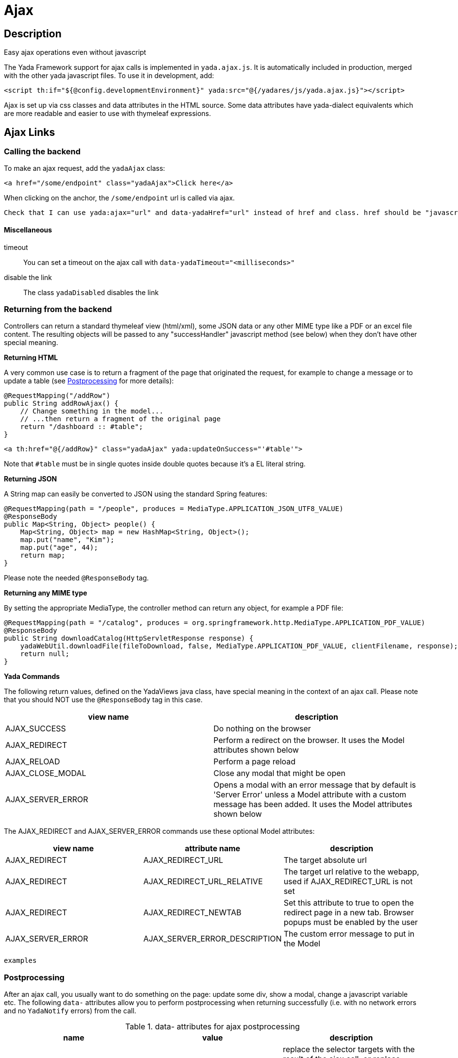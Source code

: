 

=  Ajax


.Easy ajax operations even without javascript


==  Description


The Yada Framework support for ajax calls is implemented in `yada.ajax.js`.
It is automatically included in production, merged with the other yada javascript files. To use it in development, add:

[source,html]
----
<script th:if="${@config.developmentEnvironment}" yada:src="@{/yadares/js/yada.ajax.js}"></script>
----

Ajax is set up via css classes and data attributes in the HTML source. Some data attributes have yada-dialect equivalents which are more readable and easier to use with thymeleaf expressions.


==  Ajax Links



===  Calling the backend


To make an ajax request, add the `yadaAjax` class:

[source,html]
----
<a href="/some/endpoint" class="yadaAjax">Click here</a>
----

When clicking on the anchor, the `/some/endpoint` url is called via ajax.

[.todo]
----
Check that I can use yada:ajax="url" and data-yadaHref="url" instead of href and class. href should be "javascript:;" in that case.

----


====  Miscellaneous



timeout:: 

You can set a timeout on the ajax call with `data-yadaTimeout="<milliseconds>"`



disable the link:: 

The class `yadaDisabled` disables the link







===  Returning from the backend


Controllers can return a standard thymeleaf view (html/xml), some JSON data or any other MIME type like a PDF or an excel file content.
The resulting objects will be passed to any "successHandler" javascript method (see below)
when they don't have other special meaning.

*Returning HTML*

A very common use case is to return a fragment of the page that originated the request, for example to change
a message or to update a table (see <<Postprocessing>> for more details):

[source,java]
----
@RequestMapping("/addRow")
public String addRowAjax() {
    // Change something in the model...
    // ...then return a fragment of the original page
    return "/dashboard :: #table";
}
----

[source,html]
----
<a th:href="@{/addRow}" class="yadaAjax" yada:updateOnSuccess="'#table'">
----

Note that `#table` must be in single quotes inside double quotes because it's a EL literal string.

*Returning JSON*

A String map can easily be converted to JSON using the standard Spring features:

[source,java]
----
@RequestMapping(path = "/people", produces = MediaType.APPLICATION_JSON_UTF8_VALUE)
@ResponseBody
public Map<String, Object> people() {
    Map<String, Object> map = new HashMap<String, Object>();
    map.put("name", "Kim");
    map.put("age", 44);
    return map;
}
----

Please note the needed `@ResponseBody` tag.

*Returning any MIME type*

By setting the appropriate MediaType, the controller method can return any object, for example a PDF file:

[source,java]
----
@RequestMapping(path = "/catalog", produces = org.springframework.http.MediaType.APPLICATION_PDF_VALUE)
@ResponseBody
public String downloadCatalog(HttpServletResponse response) {
    yadaWebUtil.downloadFile(fileToDownload, false, MediaType.APPLICATION_PDF_VALUE, clientFilename, response);
    return null;
}
----

*Yada Commands*

The following return values, defined on the YadaViews java class, have special meaning in the context of an ajax call.
Please note that you should NOT use the `@ResponseBody` tag in this case.
[cols="<50,<50",options="header"]
|===
h| view name

a| description

a| 
AJAX_SUCCESS

a| Do nothing on the browser

a| 
AJAX_REDIRECT

a| Perform a redirect on the browser. It uses the Model attributes shown below

a| 
AJAX_RELOAD

a| Perform a page reload

a| 
AJAX_CLOSE_MODAL

a| Close any modal that might be open

a| 
AJAX_SERVER_ERROR

a| Opens a modal with an error message that by default is 'Server Error' unless a Model attribute with a custom message has been added. It uses the Model attributes shown below

a| 
|===

The AJAX_REDIRECT and AJAX_SERVER_ERROR commands use these optional Model attributes:
[cols="<33,<33,<33",options="header"]
|===
h| view name

a| attribute name

a| description

a| 
AJAX_REDIRECT

a| AJAX_REDIRECT_URL

a| The target absolute url

a| 
AJAX_REDIRECT

a| AJAX_REDIRECT_URL_RELATIVE

a| The target url relative to the webapp, used if AJAX_REDIRECT_URL is not set

a| 
AJAX_REDIRECT

a| AJAX_REDIRECT_NEWTAB

a| Set this attribute to true to open the redirect page in a new tab. Browser popups must be enabled by the user

a| 
AJAX_SERVER_ERROR

a| AJAX_SERVER_ERROR_DESCRIPTION

a| The custom error message to put in the Model

a| 
|===


[.todo]
----
examples

----

===  Postprocessing


After an ajax call, you usually want to do something on the page: update some div, show a modal, change a javascript variable etc.
The following `data-` attributes allow you to perform postprocessing when returning successfully (i.e. with no network errors and no `YadaNotify` errors) from the call.

.data- attributes for ajax postprocessing
[cols="<33,<33,<33",options="header"]
|===
h| name

a| value

a| description

a| 
`data-yadaUpdateOnSuccess`

a| jQuery selector list

a| replace the selector targets with the result of the ajax call, or replace each selector target with a different part of the result (see below)

a| 
`data-yadaDeleteOnSuccess`

a| jQuery selector list

a| delete the target elements

a| 
`data-yadaSuccessHandler`

a| comma-separated list of function names

a| call the specified functions

a| 
|===

Yada-dialect variants:
[cols="<50,<50",options="header"]
|===
h| `data-yadaUpdateOnSuccess`

a| `yada:updateOnSuccess`

a| 
`data-yadaDeleteOnSuccess`

a| `yada:deleteOnSuccess`

a| 
`data-yadaSuccessHandler`

a| `yada:successHandler`

a| 
|===

[CAUTION]
====

the difference between using the data- attribute version and the yada: dialect version is that
the latter receives an expression that will be evaluated by Thymeleaf. Therefore you can use ${variables}
in the value, but you have to be careful to enclose complex strings in single quotes, like `"'#one, .two'"`,
otherwise you get a parse error from Thymeleaf: `org.thymeleaf.exceptions.TemplateProcessingException: Could not parse as expression`.
====


====  Replacing and Deleting


The "jQuery selector list" is a comma-separated list of jQuery selectors, like `"#someId, .someClass > a"`.
If the selector list is empty, the target is the element itself.
If the selector is an #id, you should ensure that the same id is not present in the returned ajax content or the result might be unexpected.

Each selector can also have the following special prefixes:
[cols="<50,<50",options="header"]
|===
h| name

a| description

a| 
`yadaParents:`

a| the selector is searched in the parents of the current element using `$.closest()`

a| 
`yadaSiblings:`

a| the selector is searched in the siblings of the current element

a| 
`yadaClosestFind:`

a| splits the selector at the first space then uses `$.closest()` with the first part and `$.find()` with the second

a| 
|===

*Multiple replacement values*

If the selector list has many targets and the result contains as many elements tagged with the class `yadaFragment`, then each target is given a different `yadaFragment` element.
When there are more targets than replacements, replacements are cycled from the start.
When there is a single target, fragments are ignored and the whole result is used as usual.

[.todo]
----
Examples (see OneNote)


----


====  Calling some Handler


The success handlers are called in sequence and should have the following signature:

[source,javascript]
----
function someHandler(responseText, responseHtml, link) {
----


responseText:: 

either the unparsed text received from the ajax call, or a json object if the response text is json



responseHtml:: 

the ajax response converted to html objects



link:: 

the original anchor object (DOM, not jQuery)







====  Modal Dialog

To open a modal returned by an ajax call, see xref:ajaxModal.adoc[Ajax Modal].

====  Confirm Dialog


You can show a confirm dialog before the ajax call is made. The user will be shown a text message and an option to confirm or abort the call.

.data- attributes and tags for Confirm Dialog
[cols="<33,<33,<33",options="header"]
|===
h| data

a| tag

a| description

a| 
`data-yadaConfirm`

a| `yada:confirm`

a| text to show in the dialog

a| 
`data-yadaTitle`

a| `yada:title`

a| (optional) title of the dialog

a| 
`data-yadaOkButton`

a| `yada:okButton`

a| (optional) text of the confirm button

a| 
`data-yadaCancelButton`

a| `yada:cancelButton`

a| (optional) text of the cancel button

a| 
|===


==  Ajax Forms


See the  xref:forms/overview.adoc#Ajax Forms[Ajax Forms section] in the Forms chapter.

==  Ajax on other elements


Ajax calls can also be made on other HTML elements like buttons and selects by means of the `data-yadahref` attribute or the equivalent `yada:ajax` dialect.


===  Ajax on checkbox


An ajax call can be originated by a state change in a checkbox. The checkbox must NOT be inside a form otherwise the form would be submitted instead.

[source,html]
----
<input yada:ajax="@{/product/onOff(productId=${product.id})}"
        th:name="enabled" th:checked="${product.enabled}" type="checkbox" />
----

[.todo]
----
complete list of ajaxifyable elements. Is the yadaAjax class needed? Examples.
        showFeedbackIfNeeded

----


==  Ajax method


You can call the low-level yada.ajax() method directly.

[source,javascript]
----
yada.ajax(url, data, successHandler, method, timeout, hideLoader, asJson, responseType)
----

* 

url:: 
the server address to call






* 

data:: 
(optional) string or object to send to the server






* 

successHandler:: 
(optional) javascript method to call after returning from the server (see below)






* 

method:: 
(optional) either "GET" (default) or "POST"






* 

timeout:: 
(optional) milliseconds timeout, null for default (set by the browser)






* 

hideLoader:: 
(optional) true for not showing the spinning loader (shown by default)






* 

asJson:: 
(optional) true to send the data object as json without splitting the attributes into request parameters






* 

responseType:: 
(optional) the XMLHttpRequest.responseType; use "blob" to download binary data like a pdf file








Everything that applies to the other forms of invocation (opening modals, showing login pages, ...) also applies.


===  URL


The url must point to the controller handling the request. If the javascript code is in an HTML file, the standard thymeleaf `[[@{/path}]]` syntax can be used.
If the code is in a js file, the url will have to be passed to the script using some global variable set inside the html file:

[source,javascript]
----
window.myUrl = [[@{/path}]]
----


===  data


The data object is a standard jQuery.ajax() data object. This means it will be converted using the jQuery conversion rules.

To send some name/value pairs you could therefore use the following code:

[source,javascript]
----
var data = {};
data.name = "John";
data.surname = "Doe";
----

The above would result in two request parameters named "name" and "surname" that can be read on the controller in the usual way:

[source,java]
----
@RequestMapping("/addUser")
public String addUser(String name, String surname, Model model) {
----

To send a json object, the `asJson` flag must be true:

[source,javascript]
----
var data = {name: 'john', surname: 'Doe'};
yada.ajax(url, data, null, "POST", null, false, true);
----

The controller will then be able to receive a converted Java object:

[source,java]
----
@RequestMapping("/addUser")
public String addUser(@RequestBody NameSurname data, Model model) {
----

where `NameSurname` is a Java class with the `name` and `surname` String attributes.

To send a "multipart/form-data" request the data object must be a FormData:

[source,javascript]
----
var data = new FormData();
data.append("someBinaryArray", blob);
data.append("someText", text);
yada.ajax(url, data, null, "POST");
----

This would be equivalent to sending a form via ajax after setting its fields.
The controller should have a `MultipartFile` argument for each binary part:

[source,java]
----
@RequestMapping("/addUser")
public String addUser(MultipartFile someBinaryArray, String someText, Model model) {
----

More info on binary uploads can be found in xref:forms/uploads#JAVA[File Uploads].

===  successHandler


The success handler is called when the server returns without errors:

[source,javascript]
----
successHandler(responseText, responseHtml)
----

* 

responseText:: 
the raw original text returned by the server, or a json object if json was returned






* 

responseHtml:: 
the original response converted to a div with jQuery.html()








The successHandler is not invoked if the call returns with a YadaNotify error, unless the `executeAnyway` flag is true:

[source,javascript]
----
successHandler.executeAnyway=true
----


===  responseType


The response type of an ajax call is set automatically unless specified in this field. A useful value is "blob"
for downloading a file on the client computer.
See <<Returning from the backend>> for an example on how to send a PDF file from the server.

[source,javascript]
----
yada.ajax("/catalog", null, null, null, null, null, null, "blob");
----


==  Class Reference



yadaAjax:: 

Change the standard behavior of the element so that it calls the server via ajax



yadaAjaxButtonOnly:: 

When set on an ajax form, make the form ajax only if the clicked button also has the yadaAjax class.
Otherwise the form will be sent with a normal non-ajax request.






TO BE CONTINUED
